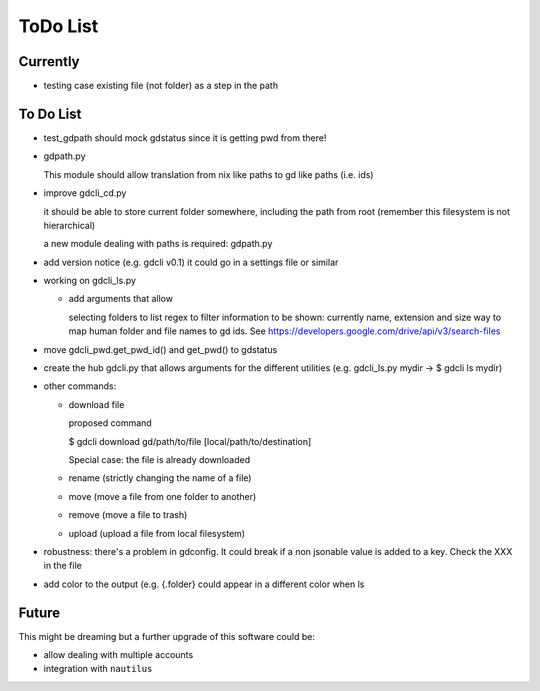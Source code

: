 #########
ToDo List
#########

Currently
=========

- testing case existing file (not folder) as a step in the path


To Do List
==========

- test_gdpath should mock gdstatus since it is getting pwd from there!

- gdpath.py

  This module should allow translation from nix like paths to gd like
  paths (i.e. ids)

- improve gdcli_cd.py

  it should be able to store current folder somewhere, including the path from
  root (remember this filesystem is not hierarchical)

  a new module dealing with paths is required: gdpath.py

- add version notice (e.g. gdcli v0.1) it could go in a settings file or
  similar

- working on gdcli_ls.py

  - add arguments that allow

    selecting folders to list
    regex to filter
    information to be shown: currently name, extension and size
    way to map human folder and file names to gd ids. See https://developers.google.com/drive/api/v3/search-files

- move gdcli_pwd.get_pwd_id() and get_pwd() to gdstatus

- create the hub gdcli.py that allows arguments for the different utilities
  (e.g. gdcli_ls.py mydir -> $ gdcli ls mydir)


- other commands:

  - download file

    proposed command

    $ gdcli download gd/path/to/file [local/path/to/destination]

    Special case: the file is already downloaded

  - rename (strictly changing the name of a file)

  - move (move a file from one folder to another)

  - remove (move a file to trash)

  - upload (upload a file from local filesystem)

- robustness: there's a problem in gdconfig. It could break if a non
  jsonable value is added to a key. Check the XXX in the file

- add color to the output (e.g. {.folder} could appear in a different color when ls

Future
======

This might be dreaming but a further upgrade of this software could be:

- allow dealing with multiple accounts

- integration with ``nautilus``

